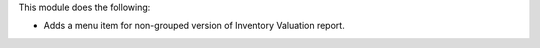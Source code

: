 This module does the following:

* Adds a menu item for non-grouped version of Inventory Valuation report.
